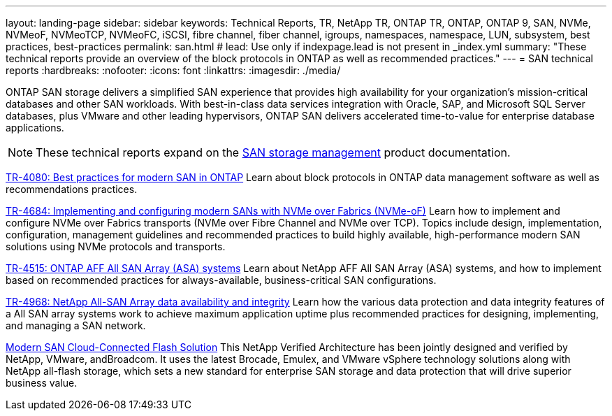 ---
layout: landing-page
sidebar: sidebar
keywords: Technical Reports, TR, NetApp TR, ONTAP TR, ONTAP, ONTAP 9, SAN, NVMe, NVMeoF, NVMeoTCP, NVMeoFC, iSCSI, fibre channel, fiber channel, igroups, namespaces, namespace, LUN, subsystem, best practices, best-practices
permalink: san.html
# lead: Use only if indexpage.lead is not present in _index.yml
summary: "These technical reports provide an overview of the block protocols in ONTAP as well as recommended practices."
---
= SAN technical reports
:hardbreaks:
:nofooter:
:icons: font
:linkattrs:
:imagesdir: ./media/

[.lead]
ONTAP SAN storage delivers a simplified SAN experience that provides high availability for your organization’s mission-critical databases and other SAN workloads. With best-in-class data services integration with Oracle, SAP, and Microsoft SQL Server databases, plus VMware and other leading hypervisors, ONTAP SAN delivers accelerated time-to-value for enterprise database applications.

[NOTE]
====
These technical reports expand on the link:https://docs.netapp.com/us-en/ontap/san-management/index.html[SAN storage management] product documentation.
====

// Last Update - Version - current pdf owner
// Apr 2023 - 9.12.1 P2 - Mike Peppers
link:https://www.netapp.com/pdf.html?item=/media/10680-tr4080.pdf[TR-4080: Best practices for modern SAN in ONTAP^]
Learn about block protocols in ONTAP data management software as well as recommendations practices.

// Feb 2023 - 9.12.1 - Mike Peppers
link:https://www.netapp.com/pdf.html?item=/media/10681-tr4684.pdf[TR-4684: Implementing and configuring modern SANs with NVMe over Fabrics (NVMe-oF)^]
Learn how to implement and configure NVMe over Fabrics transports (NVMe over Fibre Channel and NVMe over TCP). Topics include design, implementation, configuration, management guidelines and recommended practices to build highly available, high-performance modern SAN solutions using NVMe protocols and transports.

// Jul 2021 - 9.9.1 - Mike Peppers
link:https://www.netapp.com/pdf.html?item=/media/10379-tr4515.pdf[TR-4515: ONTAP AFF All SAN Array (ASA) systems^]
Learn about NetApp AFF All SAN Array (ASA) systems, and how to implement based on recommended practices for always-available, business-critical SAN configurations.

// May 2023 - 9.12.1 - 
link:https://www.netapp.com/pdf.html?item=/media/85671-tr-4968.pdf[TR-4968: NetApp All-SAN Array data availability and integrity^]
Learn how the various data protection and data integrity features of a All SAN array systems work to achieve maximum application uptime plus recommended practices for designing, implementing, and managing a SAN network.

// May 2020 - 9.7
link:https://www.netapp.com/pdf.html?item=/media/9222-nva-1145-design.pdf[Modern SAN Cloud-Connected Flash Solution^]
This NetApp Verified Architecture has been jointly designed and verified by NetApp, VMware, andBroadcom. It uses the latest Brocade, Emulex, and VMware vSphere technology solutions along with NetApp all-flash storage, which sets a new standard for enterprise SAN storage and data protection that will drive superior business value.